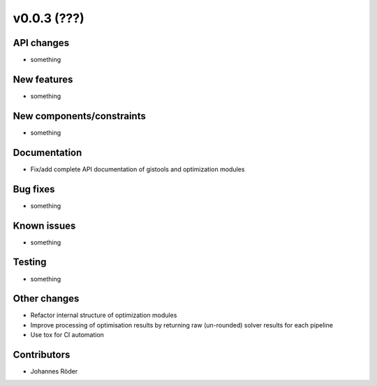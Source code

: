 ﻿v0.0.3 (???)
==========================


API changes
^^^^^^^^^^^^^^^^^^^^

* something


New features
^^^^^^^^^^^^^^^^^^^^

* something

New components/constraints
^^^^^^^^^^^^^^^^^^^^^^^^^^

* something

Documentation
^^^^^^^^^^^^^^^^^^^^

* Fix/add complete API documentation of gistools and optimization modules

Bug fixes
^^^^^^^^^^^^^^^^^^^^

* something

Known issues
^^^^^^^^^^^^^^^^^^^^

* something


Testing
^^^^^^^^^^^^^^^^^^^^

* something

Other changes
^^^^^^^^^^^^^^^^^^^^

* Refactor internal structure of optimization modules
* Improve processing of optimisation results by returning
  raw (un-rounded) solver results for each pipeline
* Use tox for CI automation


Contributors
^^^^^^^^^^^^^^^^^^^^

* Johannes Röder

